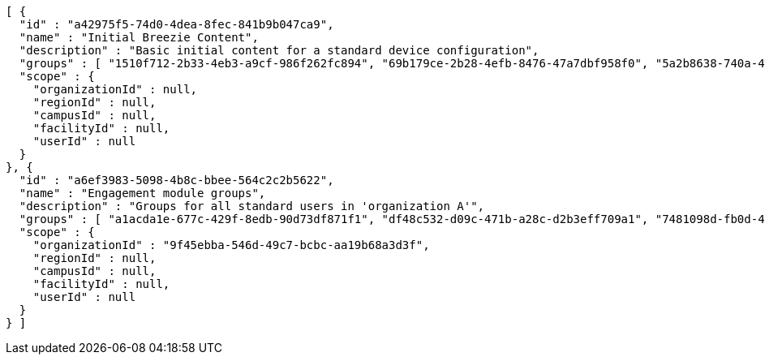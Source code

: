 [source,options="nowrap"]
----
[ {
  "id" : "a42975f5-74d0-4dea-8fec-841b9b047ca9",
  "name" : "Initial Breezie Content",
  "description" : "Basic initial content for a standard device configuration",
  "groups" : [ "1510f712-2b33-4eb3-a9cf-986f262fc894", "69b179ce-2b28-4efb-8476-47a7dbf958f0", "5a2b8638-740a-425d-85a3-8513b558db7f" ],
  "scope" : {
    "organizationId" : null,
    "regionId" : null,
    "campusId" : null,
    "facilityId" : null,
    "userId" : null
  }
}, {
  "id" : "a6ef3983-5098-4b8c-bbee-564c2c2b5622",
  "name" : "Engagement module groups",
  "description" : "Groups for all standard users in 'organization A'",
  "groups" : [ "a1acda1e-677c-429f-8edb-90d73df871f1", "df48c532-d09c-471b-a28c-d2b3eff709a1", "7481098d-fb0d-426c-bc59-38300c124c33" ],
  "scope" : {
    "organizationId" : "9f45ebba-546d-49c7-bcbc-aa19b68a3d3f",
    "regionId" : null,
    "campusId" : null,
    "facilityId" : null,
    "userId" : null
  }
} ]
----